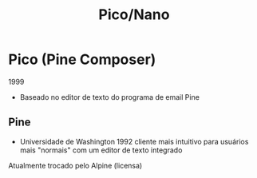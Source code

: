 #+TITLE: Pico/Nano

* Pico (Pine Composer)
1999
- Baseado no editor de texto do programa de email Pine
** Pine
- Universidade de Washington 1992
    cliente mais intuitivo para usuários mais "normais"
    com um editor de texto integrado

Atualmente trocado pelo Alpine (licensa)
